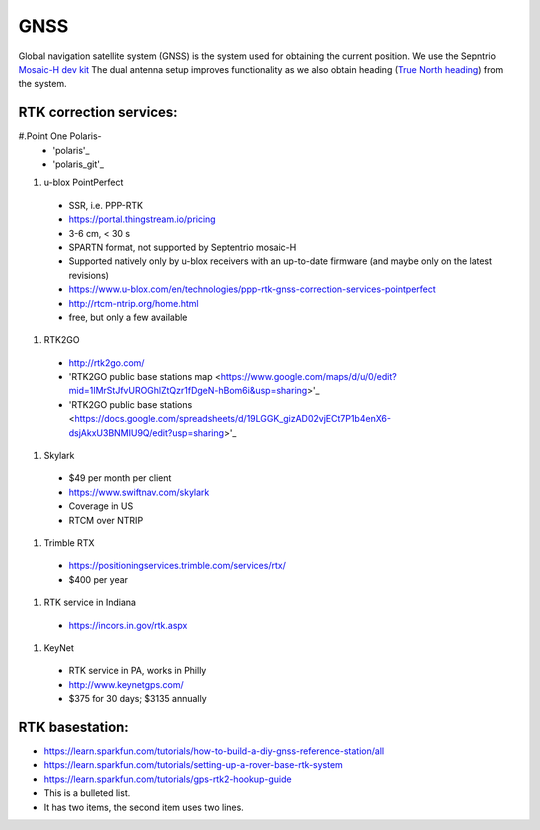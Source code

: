 .. _doc_gnss:

GNSS
=========================

Global navigation satellite system (GNSS) is the system used for obtaining the current position. We use the Sepntrio `Mosaic-H dev kit <https://shop.septentrio.com/en/shop/mosaic-h-gnss-heading-module-development-kit-2-gnss-antennae?utm_medium=website&utm_source=GNSS%20receivers%20or%20modules%20%20Page%20mosaic-H%20-%20CTA%20to%20webshop>`_
The dual antenna setup improves functionality as we also obtain heading (`True North heading <https://airplaneacademy.com/whats-the-difference-between-true-and-magnetic-heading-explained/#:~:text=True%20heading%20is%20your%20direction,being%20hundreds%20of%20miles%20apart.>`_) from the system.

=========================
RTK correction services:
=========================

#.Point One Polaris-
  * 'polaris'_
  * 'polaris_git'_

.. polaris: https://pointonenav.com/polaris
.. polaris_git: https://github.com/PointOneNav/polaris

#. u-blox PointPerfect
  * SSR, i.e. PPP-RTK
  * https://portal.thingstream.io/pricing
  * 3-6 cm, < 30 s
  * SPARTN format, not supported by Septentrio mosaic-H
  * Supported natively only by u-blox receivers with an up-to-date firmware (and maybe only on the latest revisions)
  * https://www.u-blox.com/en/technologies/ppp-rtk-gnss-correction-services-pointperfect
  * http://rtcm-ntrip.org/home.html
  * free, but only a few available

#. RTK2GO
  * http://rtk2go.com/
  * 'RTK2GO public base stations map <https://www.google.com/maps/d/u/0/edit?mid=1IMrStJfvUROGhlZtQzr1fDgeN-hBom6i&usp=sharing>'_
  * 'RTK2GO public base stations <https://docs.google.com/spreadsheets/d/19LGGK_gizAD02vjECt7P1b4enX6-dsjAkxU3BNMIU9Q/edit?usp=sharing>'_

#. Skylark
  * $49 per month per client
  *  https://www.swiftnav.com/skylark
  * Coverage in US
  * RTCM over NTRIP

#. Trimble RTX
  *  https://positioningservices.trimble.com/services/rtx/
  * $400 per year

#. RTK service in Indiana
  * https://incors.in.gov/rtk.aspx

#. KeyNet
  * RTK service in PA, works in Philly
  * http://www.keynetgps.com/
  * $375 for 30 days; $3135 annually

=========================
RTK basestation:
=========================
* https://learn.sparkfun.com/tutorials/how-to-build-a-diy-gnss-reference-station/all
* https://learn.sparkfun.com/tutorials/setting-up-a-rover-base-rtk-system
* https://learn.sparkfun.com/tutorials/gps-rtk2-hookup-guide

* This is a bulleted list.
* It has two items, the second
  item uses two lines.

